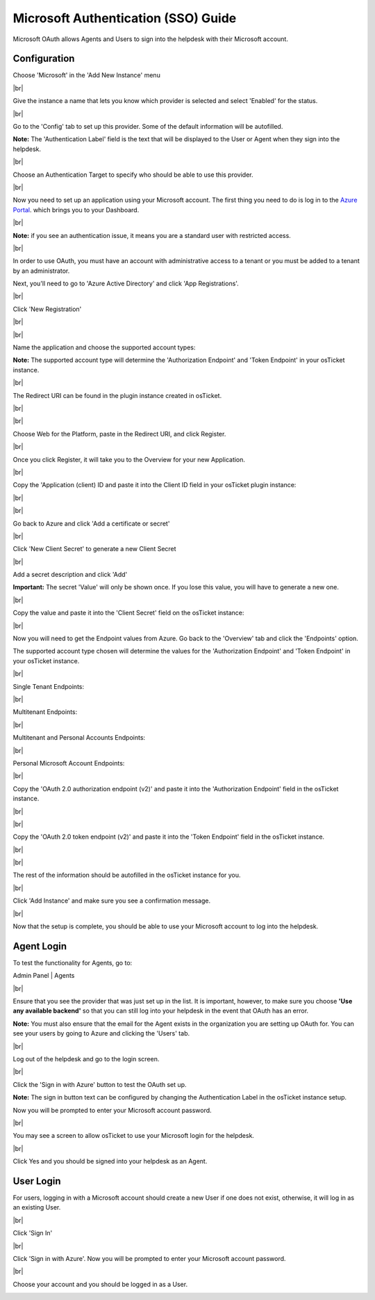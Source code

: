 .. |br| raw:: html

    <br>

Microsoft Authentication (SSO) Guide
====================================

Microsoft OAuth allows Agents and Users to sign into the helpdesk with their Microsoft account.

Configuration
-------------

Choose 'Microsoft' in the 'Add New Instance' menu

.. image:: ../_static/images/oauth-authentication/oauth44_microsoft_inst.png
  :alt: oauth44_microsoft_inst

|br|

Give the instance a name that lets you know which provider is selected and select 'Enabled' for the status.

.. image:: ../_static/images/oauth-authentication/oauth12_enable_inst.png
  :alt: oauth12_enable_inst

|br|

Go to the 'Config' tab to set up this provider. Some of the default information will be autofilled.

**Note:** The 'Authentication Label' field is the text that will be displayed to the User or Agent when they sign into the helpdesk.

.. image:: ../_static/images/oauth-authentication/oauth13_inst_empty.png
  :alt: oauth13_inst_empty

|br|

Choose an Authentication Target to specify who should be able to use this provider.

.. image:: ../_static/images/oauth-authentication/oauth35_audience.png
  :alt: oauth35_audience

|br|

Now you need to set up an application using your Microsoft account. The first thing you need to do is log in to the `Azure Portal <https://portal.azure.com/#home>`_. which brings you to your Dashboard.

.. image:: ../_static/images/oauth-authentication/oauth1_azure_dashboard.png
  :alt: oauth1_azure_dashboard

|br|

**Note:** if you see an authentication issue, it means you are a standard user with restricted access.

.. image:: ../_static/images/oauth-authentication/oauth2_tenant_error.png
  :alt: oauth2_tenant_error

|br|

In order to use OAuth, you must have an account with administrative access to a tenant or you must be added to a tenant by an administrator.

Next, you'll need to go to 'Azure Active Directory' and click 'App Registrations'.

.. image:: ../_static/images/oauth-authentication/oauth85_app_regis.png
  :alt: oauth85_app_regis

|br|

Click 'New Registration'

.. image:: ../_static/images/oauth-authentication/oauth86_new_regis.png
  :alt: oauth86_new_regis

|br|

.. image:: ../_static/images/oauth-authentication/oauth87_registration_page.png
  :alt: oauth87_registration_page

|br|

Name the application and choose the supported account types:

**Note:** The supported account type will determine the 'Authorization Endpoint' and 'Token Endpoint' in your osTicket instance.

.. image:: ../_static/images/oauth-authentication/oauth41_act_type.png
  :alt: oauth41_act_type

|br|

The Redirect URI can be found in the plugin instance created in osTicket.

.. image:: ../_static/images/oauth-authentication/oauth15_blank_redir_uri.png
  :alt: oauth15_blank_redir_uri

|br|

.. image:: ../_static/images/oauth-authentication/oauth14_ost_redir_uri.png
  :alt: oauth14_ost_redir_uri

|br|

Choose Web for the Platform, paste in the Redirect URI, and click Register.

.. image:: ../_static/images/oauth-authentication/oauth16_filled_redir_uri.png
  :alt: oauth16_filled_redir_uri

|br|

Once you click Register, it will take you to the Overview for your new Application.

.. image:: ../_static/images/oauth-authentication/oauth19_overview.png
  :alt: oauth19_overview

|br|

Copy the 'Application (client) ID and paste it into the Client ID field in your osTicket plugin instance:

.. image:: ../_static/images/oauth-authentication/oauth20_azure_cid.png
  :alt: oauth20_azure_cid

|br|

.. image:: ../_static/images/oauth-authentication/oauth21_ost_cid.png
  :alt: oauth21_ost_cid

|br|

Go back to Azure and click 'Add a certificate or secret'

.. image:: ../_static/images/oauth-authentication/oauth22_add_secret.png
  :alt: oauth22_add_secret

|br|

Click 'New Client Secret' to generate a new Client Secret

.. image:: ../_static/images/oauth-authentication/oauth23_new_secret.png
  :alt: oauth23_new_secret

|br|

Add a secret description and click 'Add'

.. image:: ../_static/images/oauth-authentication/oauth24_secret_desc.png
  :alt: oauth24_secret_desc

**Important:** The secret 'Value' will only be shown once. If you lose this value, you will have to generate a new one.

.. image:: ../_static/images/oauth-authentication/oauth25_secret_val.png
  :alt: oauth25_secret_val

|br|

Copy the value and paste it into the 'Client Secret' field on the osTicket instance:

.. image:: ../_static/images/oauth-authentication/oauth26_ost_secret.png
  :alt: oauth26_ost_secret

|br|

Now you will need to get the Endpoint values from Azure. Go back to the 'Overview' tab and click the 'Endpoints' option.

.. image:: ../_static/images/oauth-authentication/oauth27_overview_endpoint.png
  :alt: oauth27_overview_endpoint

The supported account type chosen will determine the values for the 'Authorization Endpoint' and 'Token Endpoint' in your osTicket instance.

|br|

Single Tenant Endpoints:

.. image:: ../_static/images/oauth-authentication/oauth91_single.png
  :alt: oauth91_single

|br|

Multitenant Endpoints:

.. image:: ../_static/images/oauth-authentication/oauth89_multi1.png
  :alt: oauth89_multi1

|br|

Multitenant and Personal Accounts Endpoints:

.. image:: ../_static/images/oauth-authentication/oauth90_multi2.png
  :alt: oauth90_multi2

|br|

Personal Microsoft Account Endpoints:

.. image:: ../_static/images/oauth-authentication/oauth88_personal_only.png
  :alt: oauth88_personal_only

|br|

Copy the 'OAuth 2.0 authorization endpoint (v2)' and paste it into the 'Authorization Endpoint' field in the osTicket instance.

.. image:: ../_static/images/oauth-authentication/oauth92_azure_auth_end.png
  :alt: oauth92_azure_auth_end

|br|

.. image:: ../_static/images/oauth-authentication/oauth93_ost_auth_end.png
  :alt: oauth93_ost_auth_end

|br|

Copy the 'OAuth 2.0 token endpoint (v2)' and paste it into the 'Token Endpoint' field in the osTicket instance.

.. image:: ../_static/images/oauth-authentication/oauth94_azure_token_end.png
  :alt: oauth94_azure_token_end

|br|

.. image:: ../_static/images/oauth-authentication/oauth95_ost_token_end.png
  :alt: oauth95_ost_token_end

|br|

The rest of the information should be autofilled in the osTicket instance for you.

.. image:: ../_static/images/oauth-authentication/oauth96_ost_autofilled.png
  :alt: oauth96_ost_autofilled

|br|

Click 'Add Instance' and make sure you see a confirmation message.

.. image:: ../_static/images/oauth-authentication/oauth34_added_inst.png
  :alt: oauth34_added_inst

|br|

Now that the setup is complete, you should be able to use your Microsoft account to log into the helpdesk.

Agent Login
-----------

To test the functionality for Agents, go to:

Admin Panel | Agents

.. image:: ../_static/images/oauth-authentication/oauth36_backend.png
  :alt: oauth36_backend

|br|

Ensure that you see the provider that was just set up in the list. It is important, however, to make sure you choose **'Use any available backend'** so that you can still log into your helpdesk in the event that OAuth has an error.

**Note:** You must also ensure that the email for the Agent exists in the organization you are setting up OAuth for. You can see your users by going to Azure and clicking the 'Users' tab.

.. image:: ../_static/images/oauth-authentication/oauth40_azure_users.png
  :alt: oauth40_azure_users

|br|

Log out of the helpdesk and go to the login screen.

.. image:: ../_static/images/oauth-authentication/oauth37_login_screen.png
  :alt: oauth37_login_screen

|br|

Click the 'Sign in with Azure' button to test the OAuth set up.

**Note:** The sign in button text can be configured by changing the Authentication Label in the osTicket instance setup.

Now you will be prompted to enter your Microsoft account password.

.. image:: ../_static/images/oauth-authentication/oauth38_microsoft_pw.png
  :alt: oauth38_microsoft_pw

|br|

You may see a screen to allow osTicket to use your Microsoft login for the helpdesk.

.. image:: ../_static/images/oauth-authentication/oauth39_permission.png
  :alt: oauth39_permission

|br|

Click Yes and you should be signed into your helpdesk as an Agent.

User Login
----------

For users, logging in with a Microsoft account should create a new User if one does not exist, otherwise, it will log in as an existing User.

.. image:: ../_static/images/oauth-authentication/oauth80_user_portal.png
  :alt: oauth80_user_portal

|br|

Click 'Sign In'

.. image:: ../_static/images/oauth-authentication/oauth83_user_login.png
  :alt: oauth83_user_login

|br|

Click 'Sign in with Azure'. Now you will be prompted to enter your Microsoft account password.

.. image:: ../_static/images/oauth-authentication/oauth84_choose_outlook.png
  :alt: oauth84_choose_outlook

|br|

Choose your account and you should be logged in as a User.

.. image:: ../_static/images/oauth-authentication/oauth97_user_logged_in.png
  :alt: oauth97_user_logged_in
